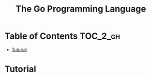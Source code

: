 #+TITLE: The Go Programming Language

* Table of Contents :TOC_2_gh:
 - [[#tutorial][Tutorial]]

* Tutorial
